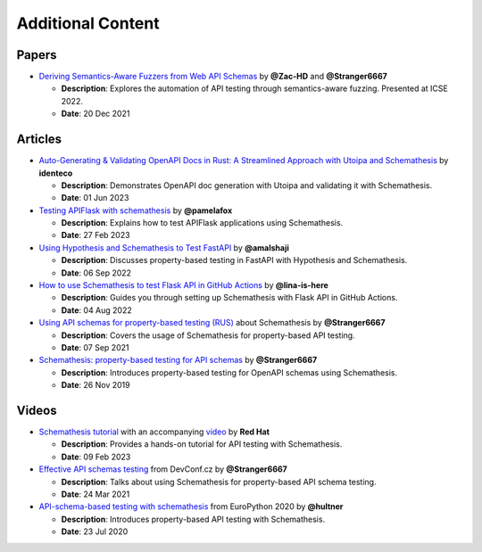 Additional Content
==================

Papers
------

- `Deriving Semantics-Aware Fuzzers from Web API Schemas <https://ieeexplore.ieee.org/document/9793781>`_ by **@Zac-HD** and **@Stranger6667**

  - **Description**: Explores the automation of API testing through semantics-aware fuzzing. Presented at ICSE 2022.

  - **Date**: 20 Dec 2021

Articles
--------

- `Auto-Generating & Validating OpenAPI Docs in Rust: A Streamlined Approach with Utoipa and Schemathesis <https://identeco.de/en/blog/generating_and_validating_openapi_docs_in_rust/>`_ by **identeco**

  - **Description**: Demonstrates OpenAPI doc generation with Utoipa and validating it with Schemathesis.

  - **Date**: 01 Jun 2023
- `Testing APIFlask with schemathesis <http://blog.pamelafox.org/2023/02/testing-apiflask-with-schemathesis.html>`_ by **@pamelafox**

  - **Description**: Explains how to test APIFlask applications using Schemathesis.

  - **Date**: 27 Feb 2023
- `Using Hypothesis and Schemathesis to Test FastAPI <https://testdriven.io/blog/fastapi-hypothesis/>`_ by **@amalshaji**

  - **Description**: Discusses property-based testing in FastAPI with Hypothesis and Schemathesis.

  - **Date**: 06 Sep 2022
- `How to use Schemathesis to test Flask API in GitHub Actions <https://notes.lina-is-here.com/2022/08/04/schemathesis-docker-compose.html>`_ by **@lina-is-here**

  - **Description**: Guides you through setting up Schemathesis with Flask API in GitHub Actions.

  - **Date**: 04 Aug 2022
- `Using API schemas for property-based testing (RUS) <https://habr.com/ru/company/oleg-bunin/blog/576496/>`_ about Schemathesis by **@Stranger6667**

  - **Description**: Covers the usage of Schemathesis for property-based API testing.

  - **Date**: 07 Sep 2021
- `Schemathesis: property-based testing for API schemas <https://dygalo.dev/blog/schemathesis-property-based-testing-for-api-schemas/>`_ by **@Stranger6667**

  - **Description**: Introduces property-based testing for OpenAPI schemas using Schemathesis.

  - **Date**: 26 Nov 2019

Videos
------

- `Schemathesis tutorial <https://appdev.consulting.redhat.com/tracks/contract-first/automated-testing-with-schemathesis.html>`_ with an accompanying `video <https://www.youtube.com/watch?v=4r7OC-lBKMg>`_ by **Red Hat**

  - **Description**: Provides a hands-on tutorial for API testing with Schemathesis.

  - **Date**: 09 Feb 2023
- `Effective API schemas testing <https://youtu.be/VVLZ25JgjD4>`_ from DevConf.cz by **@Stranger6667**

  - **Description**: Talks about using Schemathesis for property-based API schema testing.

  - **Date**: 24 Mar 2021
- `API-schema-based testing with schemathesis <https://www.youtube.com/watch?v=9FHRwrv-xuQ>`_ from EuroPython 2020 by **@hultner**

  - **Description**: Introduces property-based API testing with Schemathesis.

  - **Date**: 23 Jul 2020
